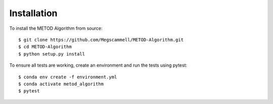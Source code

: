 .. _installation:

Installation
=============
To install the METOD Algorithm from source: ::

   $ git clone https://github.com/Megscammell/METOD-Algorithm.git
   $ cd METOD-Algorithm
   $ python setup.py install

To ensure all tests are working, create an environment and run the tests using pytest: ::

   $ conda env create -f environment.yml
   $ conda activate metod_algorithm
   $ pytest
